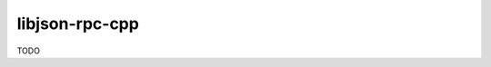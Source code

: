 .. spelling::

    libjson-rpc-cpp

.. _pkg.libjson-rpc-cpp:

libjson-rpc-cpp
===============

TODO
